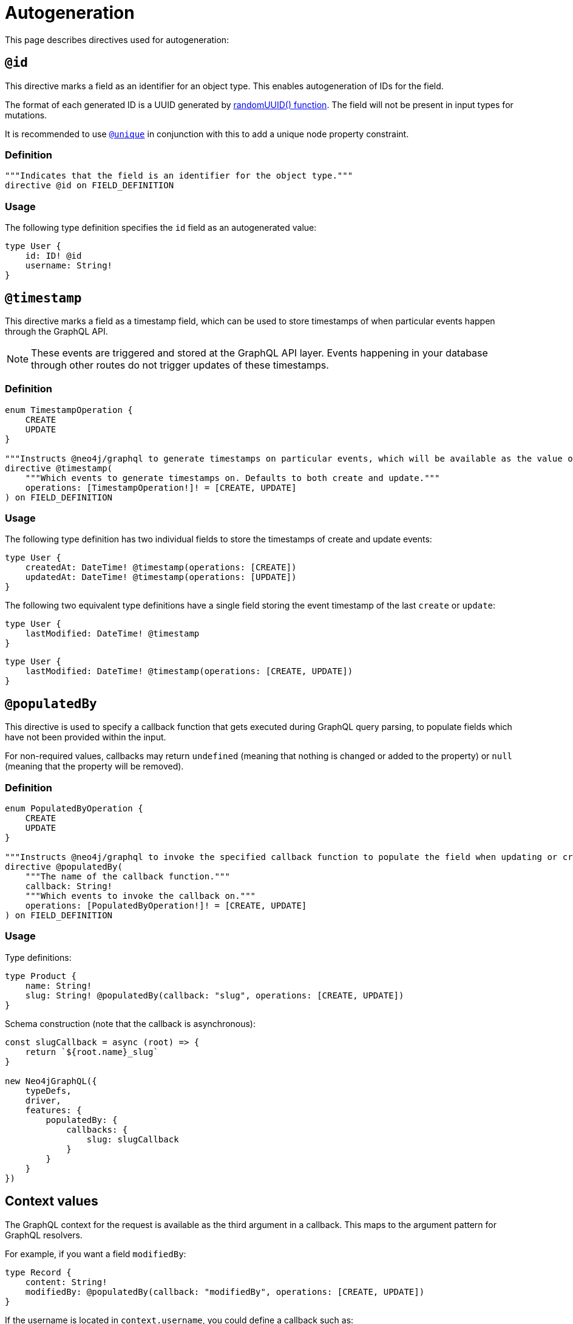 [[type-definitions-autogeneration]]
= Autogeneration
//:page-aliases: type-definitions/autogeneration.adoc
:description: This page describes directives used for autogeneration.


This page describes directives used for autogeneration:

[[type-definitions-autogeneration-id]]
== `@id`

This directive marks a field as an identifier for an object type.
This enables autogeneration of IDs for the field.

The format of each generated ID is a UUID generated by https://neo4j.com/docs/cypher-manual/current/functions/scalar/#functions-randomuuid[randomUUID() function].
The field will not be present in input types for mutations.

It is recommended to use xref::/type-definitions/directives/indexes-and-constraints.adoc#type-definitions-constraints-unique[`@unique`] in conjunction with this to add a unique node property constraint.

=== Definition

[source, graphql, indent=0]
----
"""Indicates that the field is an identifier for the object type."""
directive @id on FIELD_DEFINITION
----

=== Usage

The following type definition specifies the `id` field as an autogenerated value:

[source, graphql, indent=0]
----
type User {
    id: ID! @id
    username: String!
}
----

[[type-definitions-autogeneration-timestamp]]
== `@timestamp`

This directive marks a field as a timestamp field, which can be used to store timestamps of when particular events happen through the GraphQL API.

[NOTE]
====
These events are triggered and stored at the GraphQL API layer. 
Events happening in your database through other routes do not trigger updates of these timestamps.
====

=== Definition

[source, graphql, indent=0]
----
enum TimestampOperation {
    CREATE
    UPDATE
}

"""Instructs @neo4j/graphql to generate timestamps on particular events, which will be available as the value of the specified field."""
directive @timestamp(
    """Which events to generate timestamps on. Defaults to both create and update."""
    operations: [TimestampOperation!]! = [CREATE, UPDATE]
) on FIELD_DEFINITION
----

=== Usage

The following type definition has two individual fields to store the timestamps of create and update events:

[source, graphql, indent=0]
----
type User {
    createdAt: DateTime! @timestamp(operations: [CREATE])
    updatedAt: DateTime! @timestamp(operations: [UPDATE])
}
----

The following two equivalent type definitions have a single field storing the event timestamp of the last `create` or `update`:

[source, graphql, indent=0]
----
type User {
    lastModified: DateTime! @timestamp
}
----

[source, graphql, indent=0]
----
type User {
    lastModified: DateTime! @timestamp(operations: [CREATE, UPDATE])
}
----

[[type-definitions-autogeneration-populated-by]]
== `@populatedBy`

This directive is used to specify a callback function that gets executed during GraphQL query parsing,
to populate fields which have not been provided within the input.

For non-required values, callbacks may return `undefined` (meaning that nothing is changed or added to the property) or `null` (meaning that the property will be removed).

=== Definition

[source, graphql, indent=0]
----
enum PopulatedByOperation {
    CREATE
    UPDATE
}

"""Instructs @neo4j/graphql to invoke the specified callback function to populate the field when updating or creating the properties on a node or relationship."""
directive @populatedBy(
    """The name of the callback function."""
    callback: String!
    """Which events to invoke the callback on."""
    operations: [PopulatedByOperation!]! = [CREATE, UPDATE]
) on FIELD_DEFINITION
----

=== Usage

Type definitions:

[source, graphql, indent=0]
----
type Product {
    name: String!
    slug: String! @populatedBy(callback: "slug", operations: [CREATE, UPDATE])
}
----

Schema construction (note that the callback is asynchronous):

[source, javascript, indent=0]
----
const slugCallback = async (root) => {
    return `${root.name}_slug`
}

new Neo4jGraphQL({
    typeDefs,
    driver,
    features: { 
        populatedBy: {
            callbacks: {
                slug: slugCallback
            } 
        }
    }
})
----

== Context values

The GraphQL context for the request is available as the third argument in a callback. 
This maps to the argument pattern for GraphQL resolvers.

For example, if you want a field `modifiedBy`:

[source, graphql, indent=0]
----
type Record {
    content: String!
    modifiedBy: @populatedBy(callback: "modifiedBy", operations: [CREATE, UPDATE])
}
----

If the username is located in `context.username`, you could define a callback such as:

[source, javascript, indent=0]
----
const modifiedByCallback = async (_parent, _args, context) => {
    return context.username;
}

new Neo4jGraphQL({
    typeDefs,
    driver,
    features: { 
        populatedBy: {
            callbacks: {
                modifiedBy: modifiedByCallback
            } 
        }
    }
})
----

Note that the second positional argument, in this case `_args`, has a type of `Record<string, never>`, and as such it will always be an empty object.

=== Definition

[source, graphql, indent=0]
----
enum CallbackOperation {
    CREATE
    UPDATE
}

"""Instructs @neo4j/graphql to invoke the specified callback function when updating or creating the properties on a node or relationship."""
directive @callback(
    """Which events to invoke the callback on."""
    operations: [CallbackOperation!]! = [CREATE, UPDATE]
    """The name of the callback function."""
    name: String!
) on FIELD_DEFINITION
----

=== Usage

Type definitions:

[source, graphql, indent=0]
----
type Product {
    name: String!
    slug: String! @callback(operations: [CREATE, UPDATE], name: "slug")
}
----

Schema construction (note that the callback is asynchronous):

[source, javascript, indent=0]
----
const slugCallback = async (root) => {
    return `${root.name}_slug`
}

new Neo4jGraphQL({
    typeDefs,
    driver,
    features: {
        populatedBy: {
            callbacks: {
                slug: slugCallback
            } 
        }
    }
})
----
